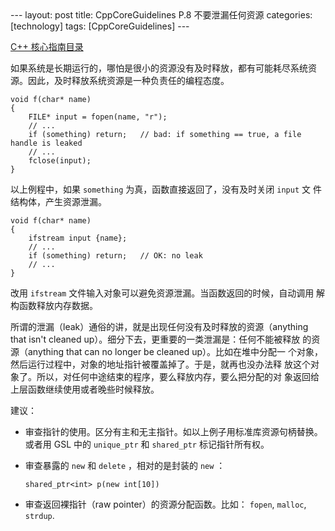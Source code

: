 #+BEGIN_EXPORT html
---
layout: post
title: CppCoreGuidelines P.8 不要泄漏任何资源
categories: [technology]
tags: [CppCoreGuidelines]
---
#+END_EXPORT

[[http://kimi.im/tags.html#CppCoreGuidelines-ref][C++ 核心指南目录]]

如果系统是长期运行的，哪怕是很小的资源没有及时释放，都有可能耗尽系统资
源。因此，及时释放系统资源是一种负责任的编程态度。

#+begin_src C++ :results output :exports both :flags -std=c++17 :eval no-export
void f(char* name)
{
    FILE* input = fopen(name, "r");
    // ...
    if (something) return;   // bad: if something == true, a file handle is leaked
    // ...
    fclose(input);
}
#+end_src

以上例程中，如果 ~something~ 为真，函数直接返回了，没有及时关闭 ~input~ 文
件结构体，产生资源泄漏。

#+begin_src C++ :results output :exports both :flags -std=c++17 :eval no-export
void f(char* name)
{
    ifstream input {name};
    // ...
    if (something) return;   // OK: no leak
    // ...
}
#+end_src

改用 ~ifstream~ 文件输入对象可以避免资源泄漏。当函数返回的时候，自动调用
解构函数释放内存数据。

所谓的泄漏（leak）通俗的讲，就是出现任何没有及时释放的资源（anything
that isn't cleaned up）。细分下去，更重要的一类泄漏是：任何不能被释放
的资源（anything that can no longer be cleaned up）。比如在堆中分配一
个对象，然后运行过程中，对象的地址指针被覆盖掉了。于是，就再也没办法释
放这个对象了。所以，对任何中途结束的程序，要么释放内存，要么把分配的对
象返回给上层函数继续使用或者晚些时候释放。

建议：
- 审查指针的使用。区分有主和无主指针。如以上例子用标准库资源句柄替换。
  或者用 GSL 中的 ~unique_ptr~ 和 ~shared_ptr~ 标记指针所有权。
- 审查暴露的 ~new~ 和 ~delete~ ，相对的是封装的 ~new~ ：
  #+begin_src C++
  shared_ptr<int> p(new int[10])
  #+end_src
- 审查返回裸指针（raw pointer）的资源分配函数。比如： ~fopen~, ~malloc~,
  ~strdup~.
